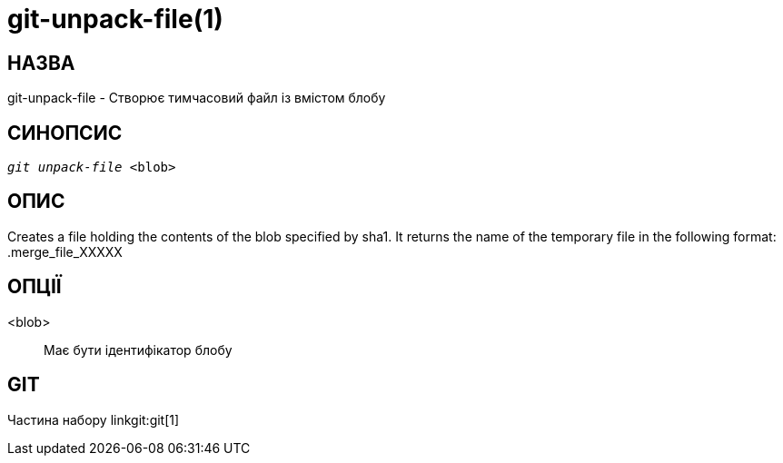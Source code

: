 git-unpack-file(1)
==================

НАЗВА
-----
git-unpack-file - Створює тимчасовий файл із вмістом блобу



СИНОПСИС
--------
[verse]
'git unpack-file' <blob>

ОПИС
----
Creates a file holding the contents of the blob specified by sha1. It
returns the name of the temporary file in the following format:
	.merge_file_XXXXX

ОПЦІЇ
-----
<blob>::
	Має бути ідентифікатор блобу

GIT
---
Частина набору linkgit:git[1]

